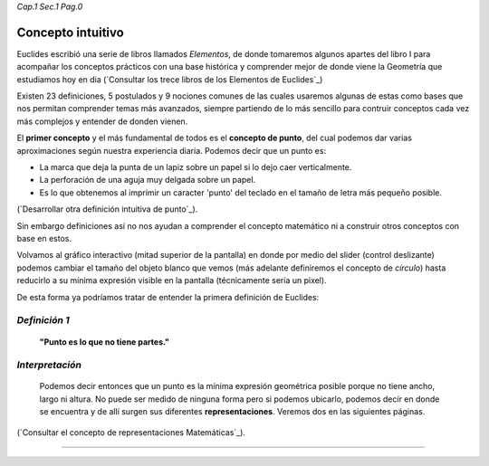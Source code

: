 *Cap.1 Sec.1 Pag.0*

Concepto intuitivo
===============================================================================

Euclides escribió una serie de libros llamados *Elementos*, de donde tomaremos
algunos apartes del libro I para acompañar los conceptos prácticos con una
base histórica y comprender mejor de donde viene la Geometría que estudiamos
hoy en dia (`Consultar los trece libros de los Elementos de Euclides`_)

Existen 23 definiciones, 5 postulados y 9 nociones comunes de las cuales
usaremos algunas de estas como bases que nos permitan comprender temas más
avanzados, siempre partiendo de lo más sencillo para contruir conceptos cada
vez más complejos y entender de donden vienen.

El **primer concepto** y el más fundamental de todos es el **concepto de
punto**, del cual podemos dar varias aproximaciones según nuestra experiencia
diaria. Podemos decir que un punto es:

* La marca que deja la punta de un lapiz sobre un papel si lo dejo caer
  verticalmente.
* La perforación de una aguja muy delgada sobre un papel.
* Es lo que obtenemos al imprimir un caracter 'punto' del teclado en el tamaño
  de letra más pequeño posible.

(`Desarrollar otra definición intuitiva de punto`_).

Sin embargo definiciones así no nos ayudan a comprender el concepto matemático
ni a construir otros conceptos con base en estos.

Volvamos al gráfico interactivo (mitad superior de la pantalla) en donde por
medio del slider (control deslizante) podemos cambiar el tamaño del objeto
blanco que vemos (más adelante definiremos el concepto de *círculo*) hasta
reducirlo a su mínima expresión visible en la pantalla (técnicamente sería un
pixel).

De esta forma ya podríamos tratar de entender la primera definición de
Euclides:


*Definición 1*
-------------------
    **"Punto es lo que no tiene partes."**

*Interpretación*
-------------------
    Podemos decir entonces que un punto es la mínima expresión geométrica
    posible porque no tiene ancho, largo ni altura. No puede ser medido de
    ninguna forma pero si podemos ubicarlo, podemos decír en donde se encuentra
    y de allí surgen sus diferentes **representaciones**.
    Veremos dos en las siguientes páginas.

(`Consultar el concepto de representaciones Matemáticas`_).

------------------------
